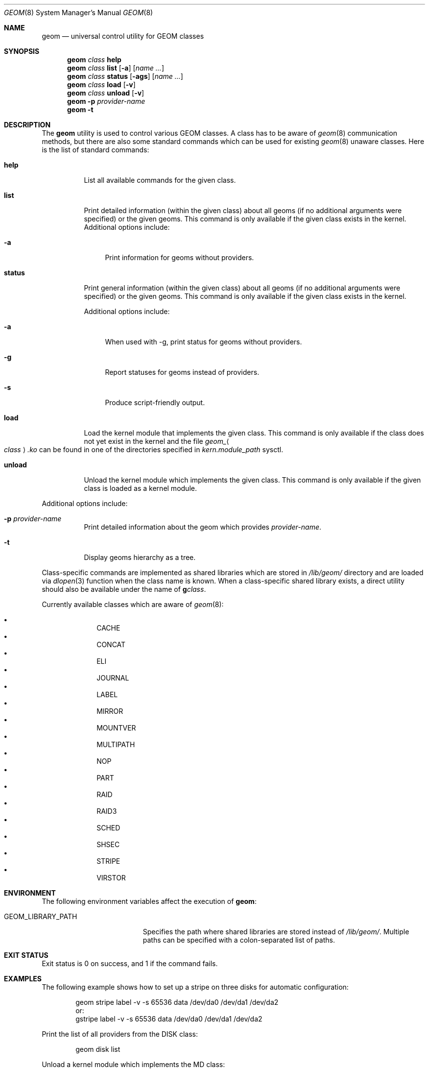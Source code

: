 .\" Copyright (c) 2004-2005 Pawel Jakub Dawidek <pjd@FreeBSD.org>
.\" All rights reserved.
.\"
.\" Redistribution and use in source and binary forms, with or without
.\" modification, are permitted provided that the following conditions
.\" are met:
.\" 1. Redistributions of source code must retain the above copyright
.\"    notice, this list of conditions and the following disclaimer.
.\" 2. Redistributions in binary form must reproduce the above copyright
.\"    notice, this list of conditions and the following disclaimer in the
.\"    documentation and/or other materials provided with the distribution.
.\"
.\" THIS SOFTWARE IS PROVIDED BY THE AUTHORS AND CONTRIBUTORS ``AS IS'' AND
.\" ANY EXPRESS OR IMPLIED WARRANTIES, INCLUDING, BUT NOT LIMITED TO, THE
.\" IMPLIED WARRANTIES OF MERCHANTABILITY AND FITNESS FOR A PARTICULAR PURPOSE
.\" ARE DISCLAIMED.  IN NO EVENT SHALL THE AUTHORS OR CONTRIBUTORS BE LIABLE
.\" FOR ANY DIRECT, INDIRECT, INCIDENTAL, SPECIAL, EXEMPLARY, OR CONSEQUENTIAL
.\" DAMAGES (INCLUDING, BUT NOT LIMITED TO, PROCUREMENT OF SUBSTITUTE GOODS
.\" OR SERVICES; LOSS OF USE, DATA, OR PROFITS; OR BUSINESS INTERRUPTION)
.\" HOWEVER CAUSED AND ON ANY THEORY OF LIABILITY, WHETHER IN CONTRACT, STRICT
.\" LIABILITY, OR TORT (INCLUDING NEGLIGENCE OR OTHERWISE) ARISING IN ANY WAY
.\" OUT OF THE USE OF THIS SOFTWARE, EVEN IF ADVISED OF THE POSSIBILITY OF
.\" SUCH DAMAGE.
.\"
.\"
.Dd September 14, 2018
.Dt GEOM 8
.Os
.Sh NAME
.Nm geom
.Nd "universal control utility for GEOM classes"
.Sh SYNOPSIS
.Nm
.Ar class
.Cm help
.Nm
.Ar class
.Cm list
.Op Fl a
.Op Ar name ...
.Nm
.Ar class
.Cm status
.Op Fl ags
.Op Ar name ...
.Nm
.Ar class
.Cm load
.Op Fl v
.Nm
.Ar class
.Cm unload
.Op Fl v
.Nm
.Fl p
.Ar provider-name
.Nm
.Fl t
.Sh DESCRIPTION
The
.Nm
utility is used to control various GEOM classes.
A class has to be aware of
.Xr geom 8
communication methods, but there are also some standard commands
which can be used for existing
.Xr geom 8
unaware classes.
Here is the list of standard commands:
.Bl -tag -width ".Cm status"
.It Cm help
List all available commands for the given class.
.It Cm list
Print detailed information (within the given class) about all geoms
(if no additional arguments were specified) or the given geoms.
This command is only available if the given class exists in the kernel.
Additional options include:
.Bl -tag -width ".Fl a"
.It Fl a
Print information for geoms without providers.
.El
.It Cm status
Print general information (within the given class) about all geoms
(if no additional arguments were specified) or the given geoms.
This command is only available if the given class exists in the kernel.
.Pp
Additional options include:
.Bl -tag -width ".Fl s"
.It Fl a
When used with -g, print status for geoms without providers.
.It Fl g
Report statuses for geoms instead of providers.
.It Fl s
Produce script-friendly output.
.El
.It Cm load
Load the kernel module that implements the given class.
This command is only available if the class does not yet exist in the kernel and
the file
.Pa geom_ Ns Ao Ar class Ac Ns Pa .ko
can be found in one of the directories specified in
.Va kern.module_path
sysctl.
.It Cm unload
Unload the kernel module which implements the given class.
This command is only available if the given class is loaded as a
kernel module.
.El
.Pp
Additional options include:
.Bl -tag -width ".Cm status"
.It Fl p Ar provider-name
Print detailed information about the geom which provides
.Ar provider-name .
.It Fl t
Display geoms hierarchy as a tree.
.El
.Pp
Class-specific commands are implemented as shared libraries which
are stored in
.Pa /lib/geom/
directory and are loaded via
.Xr dlopen 3
function when the class name is known.
When a class-specific shared library exists, a direct utility should also be
available under the name of
.Nm g Ns Ar class .
.Pp
Currently available classes which are aware of
.Xr geom 8 :
.Pp
.Bl -bullet -offset indent -compact
.It
CACHE
.It
CONCAT
.It
ELI
.It
JOURNAL
.It
LABEL
.It
MIRROR
.It
MOUNTVER
.It
MULTIPATH
.It
NOP
.It
PART
.It
RAID
.It
RAID3
.It
SCHED
.It
SHSEC
.It
STRIPE
.It
VIRSTOR
.El
.Sh ENVIRONMENT
The following environment variables affect the execution of
.Nm :
.Bl -tag -width ".Ev GEOM_LIBRARY_PATH"
.It Ev GEOM_LIBRARY_PATH
Specifies the path where shared libraries are stored instead of
.Pa /lib/geom/ .
Multiple paths can be specified with a colon-separated list of paths.
.El
.Sh EXIT STATUS
Exit status is 0 on success, and 1 if the command fails.
.Sh EXAMPLES
The following example shows how to set up a stripe on three disks for automatic
configuration:
.Bd -literal -offset indent
geom stripe label -v -s 65536 data /dev/da0 /dev/da1 /dev/da2
or:
gstripe label -v -s 65536 data /dev/da0 /dev/da1 /dev/da2
.Ed
.Pp
Print the list of all providers from the DISK class:
.Bd -literal -offset indent
geom disk list
.Ed
.Pp
Unload a kernel module which implements the MD class:
.Bd -literal -offset indent
geom md unload
.Ed
.Sh SEE ALSO
.Xr libgeom 3 ,
.Xr geom 4 ,
.Xr gcache 8 ,
.Xr gconcat 8 ,
.Xr geli 8 ,
.Xr gjournal 8 ,
.Xr glabel 8 ,
.Xr gmirror 8 ,
.Xr gmountver 8 ,
.Xr gmultipath 8 ,
.Xr gnop 8 ,
.Xr gpart 8 ,
.Xr graid3 8 ,
.Xr gsched 8 ,
.Xr gshsec 8 ,
.Xr gstripe 8 ,
.Xr gvirstor 8
.Sh HISTORY
The
.Nm
utility appeared in
.Fx 5.3 .
.Sh AUTHORS
.An Pawel Jakub Dawidek Aq Mt pjd@FreeBSD.org
